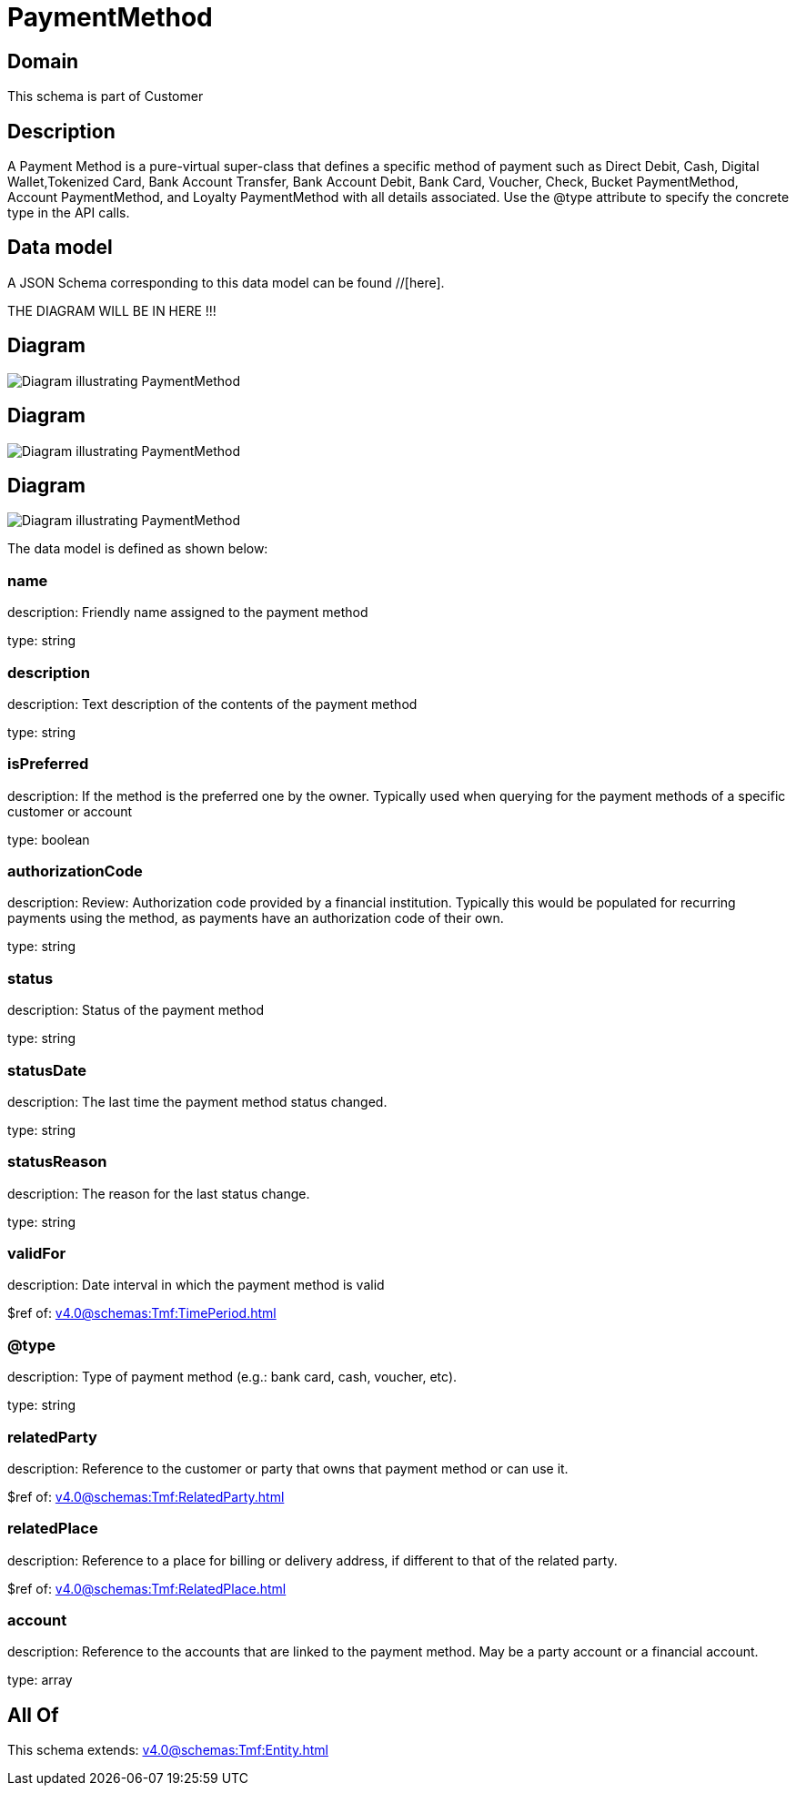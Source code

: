 = PaymentMethod

[#domain]
== Domain

This schema is part of Customer

[#description]
== Description
A Payment Method is a pure-virtual super-class that defines a specific method of payment such as Direct Debit, Cash, Digital Wallet,Tokenized Card, Bank Account Transfer, Bank Account Debit, Bank Card, Voucher, Check, Bucket PaymentMethod, Account PaymentMethod, and Loyalty PaymentMethod with all details associated. Use the @type attribute to specify the concrete type in the API calls.


[#data_model]
== Data model

A JSON Schema corresponding to this data model can be found //[here].

THE DIAGRAM WILL BE IN HERE !!!

[#diagram]
== Diagram
image::Resource_PaymentMethod.png[Diagram illustrating PaymentMethod]

[#diagram]
== Diagram
image::Resource_LoyaltyPaymentMethod.png[Diagram illustrating PaymentMethod]

[#diagram]
== Diagram
image::Resource_AccountPaymentMethod.png[Diagram illustrating PaymentMethod]


The data model is defined as shown below:


=== name
description: Friendly name assigned to the payment method

type: string


=== description
description: Text description of the contents of the payment method

type: string


=== isPreferred
description: If the method is the preferred one by the owner. Typically used when querying for the payment methods of a specific customer or account

type: boolean


=== authorizationCode
description: Review: Authorization code provided by a financial institution. Typically this would be populated for recurring payments using the method, as payments have an authorization code of their own.

type: string


=== status
description: Status of the payment method

type: string


=== statusDate
description: The last time the payment method status changed.

type: string


=== statusReason
description: The reason for the last status change.

type: string


=== validFor
description: Date interval in which the payment method is valid

$ref of: xref:v4.0@schemas:Tmf:TimePeriod.adoc[]


=== @type
description: Type of payment method (e.g.: bank card, cash, voucher, etc).

type: string


=== relatedParty
description: Reference to the customer or party that owns that payment method or can use it.

$ref of: xref:v4.0@schemas:Tmf:RelatedParty.adoc[]


=== relatedPlace
description: Reference to a place for billing or delivery address, if different to that of the related party.

$ref of: xref:v4.0@schemas:Tmf:RelatedPlace.adoc[]


=== account
description: Reference to the accounts that are linked to the payment method. May be a party account or a financial account.

type: array


[#all_of]
== All Of

This schema extends: xref:v4.0@schemas:Tmf:Entity.adoc[]
